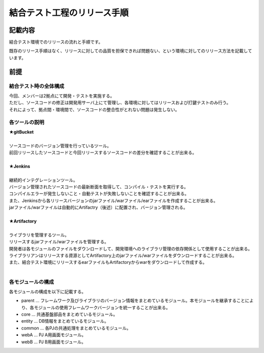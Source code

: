 ==================================================
結合テスト工程のリリース手順
==================================================

記載内容
==================================================

結合テスト環境でのリリースの流れと手順です。

既存のリリース手順はなく、リリースに対しての品質を担保できれば問題ない、という環境に対してのリリース方法を記載しています。

前提
==================================================

結合テスト時の全体構成
--------------------------------------------------

| 今回、メンバーは2拠点にて開発・テストを実施する。
| ただし、ソースコードの修正は開発用サーバ上にて管理し、各環境に対してはリリースおよび打鍵テストのみ行う。
| それによって、拠点間・環境間で、ソースコードの整合性がとれない問題は発生しない。

.. image:: ./img/itKose.png

各ツールの説明
--------------------------------------------------

| **★gitBucket**
|
| ソースコードのバージョン管理を行っているツール。
| 前回リリースしたソースコードと今回リリースするソースコードの差分を確認することが出来る。
|
| **★Jenkins**
|
| 継続的インテグレーションツール。
| バージョン管理されたソースコードの最新断面を取得して、コンパイル・テストを実行する。
| コンパイルエラーが発生しないこと・自動テストが失敗しないことを確認することが出来る。
| また、Jenkinsから各リリースバージョンのjarファイル/warファイル/earファイルを作成することが出来る。
| jarファイル/warファイルは自動的にArtifactry（後述）に配置され、バージョン管理される。
|
| **★Artifactory**
|
| ライブラリを管理するツール。
| リリースするjarファイル/warファイルを管理する。
| 開発者は各モジュールのファイルをダウンロードして、開発環境へのライブラリ管理の依存関係として使用することが出来る。
| ライブラリアンはリリースする資源としてArtifactory上のjarファイル/warファイルをダウンロードすることが出来る。
| また、結合テスト環境にリリースするearファイルもArtifactoryからwarをダウンロードして作成する。
|

各モジュールの構成
--------------------------------------------------

各モジュールの構成を以下に記載する。

* parent ... フレームワーク及びライブラリのバージョン情報をまとめているモジュール。本モジュールを継承することにより、各モジュールの使用フレームワークバージョンを統一することが出来る。
* core ... 共通基盤部品をまとめているモジュール。
* entity ... DB情報をまとめているモジュール。
* common ... 各PJの共通処理をまとめているモジュール。
* webA ... PJ A用画面モジュール。
* webB ... PJ B用画面モジュール。

.. todo::
    後で書く